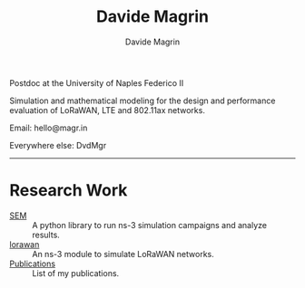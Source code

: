 #+title: Davide Magrin
#+author: Davide Magrin

Postdoc at the University of Naples Federico II

Simulation and mathematical modeling for the design and performance evaluation
of LoRaWAN, LTE and 802.11ax networks.

Email: hello@magr.in

Everywhere else: DvdMgr

-----

* Research Work

 - [[https://github.com/signetlabdei/sem][SEM]] :: A python library to run ns-3 simulation campaigns and analyze results.
 - [[https://github.com/signetlabdei/lorawan][lorawan]] :: An ns-3 module to simulate LoRaWAN networks.
 - [[https://scholar.google.com/citations?user=YlFy3N8AAAAJ][Publications]] :: List of my publications.
